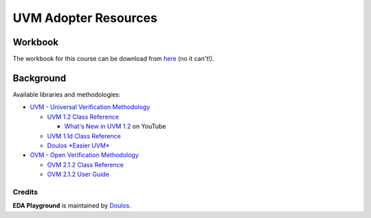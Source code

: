 #####################
UVM Adopter Resources
#####################

********
Workbook
********

The workbook for this course can be download from `here <http://courses.doulos.com/>`_ (no it can't!).

**********
Background
**********

Available libraries and methodologies:

* `UVM - Universal Verification Methodology <http://courses.accellera.org/downloads/standards/uvm>`_

  * `UVM 1.2 Class Reference <_static/uvm-1.2/index.html>`_

    * `What's New in UVM 1.2 <http://courses.youtube.com/watch?v=V2l4lBlsh7k&list=SPScWdLzHpkAdYPk_jgxRgOPisTm3-7U6A>`_ on YouTube

  * `UVM 1.1d Class Reference <https://verificationacademy.com/verification-methodology-reference/uvm/docs_1.1d/html/>`_

  * `Doulos *Easier UVM* <http://courses.doulos.com/knowhow/sysverilog/uvm/easier_uvm_generator/>`_

* `OVM - Open Verification Methodology <https://verificationacademy.com/topics/verification-methodology>`_

  * `OVM 2.1.2 Class Reference <https://verificationacademy.com/verification-methodology-reference/ovmworld/docs_2.1.2/html/index.html>`_
  * `OVM 2.1.2 User Guide <http://courses.specman-verification.com/source_bank/ovm-2.1.2/ovm-2.1.2/OVM_UserGuide.pdf>`_

Credits
*******

**EDA Playground** is maintained by `Doulos <http://courses.doulos.com>`_.
